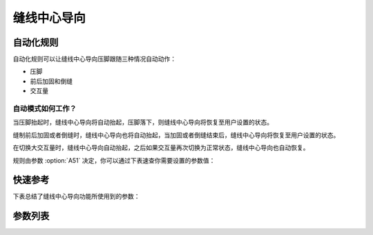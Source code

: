 .. _seam_center_guide:

缝线中心导向
======

自动化规则
-----

自动化规则可以让缝线中心导向压脚跟随三种情况自动动作：

- 压脚
- 前后加固和倒缝
- 交互量

自动模式如何工作？
~~~~~~~~~

当压脚抬起时，缝线中心导向将自动抬起，压脚落下，则缝线中心导向将恢复至用户设置的状态。

缝制前后加固或者倒缝时，缝线中心导向也将自动抬起，当加固或者倒缝结束后，缝线中心导向将恢复至用户设置的状态。

在切换大交互量时，缝线中心导向自动抬起，之后如果交互量再次切换为正常状态，缝线中心导向也自动恢复。

规则由参数 :option:`A51` 决定，你可以通过下表速查你需要设置的参数值：

=== == ===== ===
参数值 压脚 加固/倒缝 交互量
=== == ===== ===
0   关闭 关闭    关闭
1   开启 关闭    关闭
2   关闭 开启    关闭
3   开启 开启    关闭
4   关闭 关闭    开启
5   开启 关闭    开启
6   关闭 开启    开启
7   开启 开启    开启
=== == ===== ===

快速参考
----

下表总结了缝线中心导向功能所使用到的参数：

========== === =============
参数         权限  参见
========== === =============
缝线中心导向     操作者 :option:`A47`
缝线中心导向自动模式 技术员 :option:`A51`
缝线中线导向状态   开发者 :option:`A33`
时间（t1）     开发者 :option:`O89`
维持出力（t2）   开发者 :option:`O90`
========== === =============

参数列表
----

.. option:: A47

    -Max  1
    -Min  0
    -Unit  --
    -Description
      | 缝线中心导向功能开关：
      | 0 = 关闭；
      | 1 = 打开。

.. option:: A51

    -Max  7
    -Min  0
    -Unit  --
    -Description
      | 缝线中心导向压脚的自动化规则：
      | 0 = 完全手动；
      | 1 = 抬压脚时自动抬起；
      | 2 = 加固和倒缝时自动抬起；
      | 3 = 1 和 2；
      | 4 = 大交互量时自动抬起；
      | 5 = 1 和 4；
      | 6 = 2 和 4；
      | 7 = 1 和 2 和 4。

.. option:: A33

    -Max  1
    -Min  0
    -Unit  --
    -Description  缝线中心导向的状态（只读）

.. option:: O89

    -Max  999
    -Min  1
    -Unit  ms
    -Description  缝线中心导向：全力 100% 占空比出力的持续 :term:`时间 t1` 。

.. option:: O90

    -Max  100
    -Min  1
    -Unit  %
    -Description  缝线中心导向：维持出力 :term:`时间 t2` 内的占空比。
